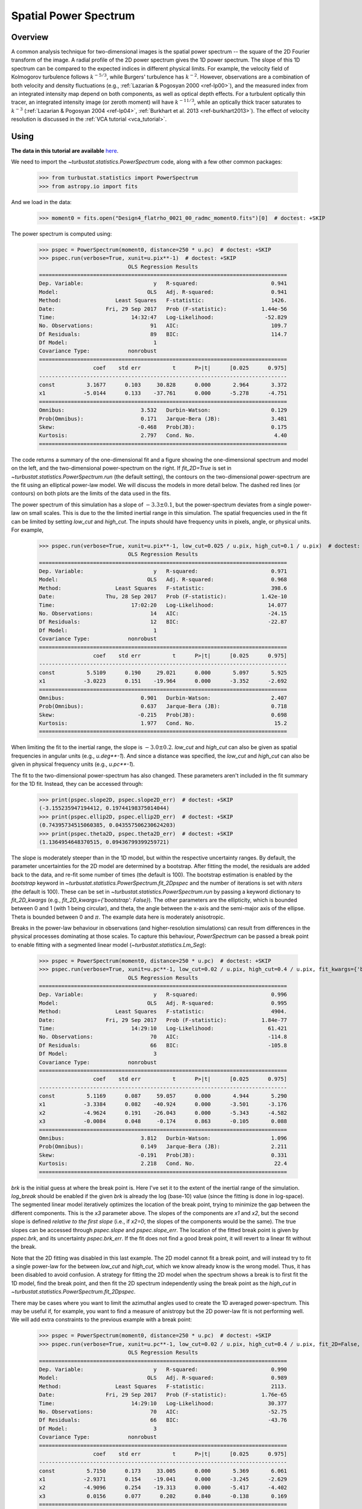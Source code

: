 .. _pspec_tutorial:

**********************
Spatial Power Spectrum
**********************

Overview
--------

A common analysis technique for two-dimensional images is the spatial power spectrum -- the square of the 2D Fourier transform of the image. A radial profile of the 2D power spectrum gives the 1D power spectrum. The slope of this 1D spectrum can be compared to the expected indices in different physical limits. For example, the velocity field of Kolmogorov turbulence follows :math:`k^{-5/3}`, while Burgers' turbulence has :math:`k^{-2}`. However, observations are a combination of both velocity and density fluctuations (e.g., :ref:`Lazarian & Pogosyan 2000 <ref-lp00>`), and the measured index from an integrated intensity map depend on both components, as well as optical depth effects. For a turbulent optically thin tracer, an integrated intensity image (or zeroth moment) will have :math:`k^{-11/3}`, while an optically thick tracer saturates to :math:`k^{-3}` (:ref:`Lazarian & Pogosyan 2004 <ref-lp04>`, :ref:`Burkhart et al. 2013 <ref-burkhart2013>`). The effect of velocity resolution is discussed in the :ref:`VCA tutorial <vca_tutorial>`.


Using
-----

**The data in this tutorial are available** `here <https://girder.hub.yt/#user/57b31aee7b6f080001528c6d/folder/59721a30cc387500017dbe37>`_.

We need to import the `~turbustat.statistics.PowerSpectrum` code, along with a few other common packages:

    >>> from turbustat.statistics import PowerSpectrum
    >>> from astropy.io import fits

And we load in the data:

    >>> moment0 = fits.open("Design4_flatrho_0021_00_radmc_moment0.fits")[0]  # doctest: +SKIP

The power spectrum is computed using:

    >>> pspec = PowerSpectrum(moment0, distance=250 * u.pc)  # doctest: +SKIP
    >>> pspec.run(verbose=True, xunit=u.pix**-1)  # doctest: +SKIP
                                OLS Regression Results
    ==============================================================================
    Dep. Variable:                      y   R-squared:                       0.941
    Model:                            OLS   Adj. R-squared:                  0.941
    Method:                 Least Squares   F-statistic:                     1426.
    Date:                Fri, 29 Sep 2017   Prob (F-statistic):           1.44e-56
    Time:                        14:32:47   Log-Likelihood:                -52.829
    No. Observations:                  91   AIC:                             109.7
    Df Residuals:                      89   BIC:                             114.7
    Df Model:                           1
    Covariance Type:            nonrobust
    ==============================================================================
                     coef    std err          t      P>|t|      [0.025      0.975]
    ------------------------------------------------------------------------------
    const          3.1677      0.103     30.828      0.000       2.964       3.372
    x1            -5.0144      0.133    -37.761      0.000      -5.278      -4.751
    ==============================================================================
    Omnibus:                        3.532   Durbin-Watson:                   0.129
    Prob(Omnibus):                  0.171   Jarque-Bera (JB):                3.481
    Skew:                          -0.468   Prob(JB):                        0.175
    Kurtosis:                       2.797   Cond. No.                         4.40
    ==============================================================================

.. image:: images/design4_pspec.png

The code returns a summary of the one-dimensional fit and a figure showing the one-dimensional spectrum and model on the left, and the two-dimensional power-spectrum on the right. If `fit_2D=True` is set in `~turbustat.statistics.PowerSpectrum.run` (the default setting), the contours on the two-dimensional power-spectrum are the fit using an elliptical power-law model. We will discuss the models in more detail below. The dashed red lines (or contours) on both plots are the limits of the data used in the fits.

The power spectrum of this simulation has a slope of :math:`-3.3\pm0.1`, but the power-spectrum deviates from a single power-law on small scales. This is due to the the limited inertial range in this simulation. The spatial frequencies used in the fit can be limited by setting `low_cut` and `high_cut`. The inputs should have frequency units in pixels, angle, or physical units. For example,

    >>> pspec.run(verbose=True, xunit=u.pix**-1, low_cut=0.025 / u.pix, high_cut=0.1 / u.pix)  # doctest: +SKIP
                                OLS Regression Results
    ==============================================================================
    Dep. Variable:                      y   R-squared:                       0.971
    Model:                            OLS   Adj. R-squared:                  0.968
    Method:                 Least Squares   F-statistic:                     398.6
    Date:                Thu, 28 Sep 2017   Prob (F-statistic):           1.42e-10
    Time:                        17:02:20   Log-Likelihood:                 14.077
    No. Observations:                  14   AIC:                            -24.15
    Df Residuals:                      12   BIC:                            -22.87
    Df Model:                           1
    Covariance Type:            nonrobust
    ==============================================================================
                     coef    std err          t      P>|t|      [0.025      0.975]
    ------------------------------------------------------------------------------
    const          5.5109      0.190     29.021      0.000       5.097       5.925
    x1            -3.0223      0.151    -19.964      0.000      -3.352      -2.692
    ==============================================================================
    Omnibus:                        0.901   Durbin-Watson:                   2.407
    Prob(Omnibus):                  0.637   Jarque-Bera (JB):                0.718
    Skew:                          -0.215   Prob(JB):                        0.698
    Kurtosis:                       1.977   Cond. No.                         15.2
    ==============================================================================


.. image:: images/design4_pspec_limitedfreq.png

When limiting the fit to the inertial range, the slope is :math:`-3.0\pm0.2`. `low_cut` and `high_cut` can also be given as spatial frequencies in angular units (e.g., `u.deg**-1`). And since a distance was specified, the `low_cut` and `high_cut` can also be given in physical frequency units (e.g., `u.pc**-1`).

The fit to the two-dimensional power-spectrum has also changed. These parameters aren't included in the fit summary for the 1D fit. Instead, they can be accessed through:

    >>> print(pspec.slope2D, pspec.slope2D_err)  # doctest: +SKIP
    (-3.155235947194412, 0.19744198375014044)
    >>> print(pspec.ellip2D, pspec.ellip2D_err)  # doctest: +SKIP
    (0.74395734515060385, 0.043557506230624203)
    >>> print(pspec.theta2D, pspec.theta2D_err)  # doctest: +SKIP
    (1.1364954648370515, 0.09436799399259721)

The slope is moderately steeper than in the 1D model, but within the respective uncertainty ranges. By default, the parameter uncertainties for the 2D model are determined by a bootstrap. After fitting the model, the residuals are added back to the data, and re-fit some number of times (the default is 100). The bootstrap estimation is enabled by the `bootstrap` keyword in `~turbustat.statistics.PowerSpectrum.fit_2Dpspec` and the number of iterations is set with `niters` (the default is 100). These can be set in `~turbustat.statistics.PowerSpectrum.run` by passing a keyword dictionary to `fit_2D_kwargs` (e.g., `fit_2D_kwargs={'bootstrap': False}`). The other parameters are the ellipticity, which is bounded between 0 and 1 (with 1 being circular), and theta, the angle between the x-axis and the semi-major axis of the ellipse. Theta is bounded between 0 and :math:`\pi`. The example data here is moderately anisotropic.


Breaks in the power-law behaviour in observations (and higher-resolution simulations) can result from differences in the physical processes dominating at those scales. To capture this behaviour, `PowerSpectrum` can be passed a break point to enable fitting with a segmented linear model (`~turbustat.statistics.Lm_Seg`):

    >>> pspec = PowerSpectrum(moment0, distance=250 * u.pc)  # doctest: +SKIP
    >>> pspec.run(verbose=True, xunit=u.pc**-1, low_cut=0.02 / u.pix, high_cut=0.4 / u.pix, fit_kwargs={'brk': 0.1 / u.pix, 'log_break': False}, fit_2D=False)  # doctest: +SKIP
                                OLS Regression Results
    ==============================================================================
    Dep. Variable:                      y   R-squared:                       0.996
    Model:                            OLS   Adj. R-squared:                  0.995
    Method:                 Least Squares   F-statistic:                     4904.
    Date:                Fri, 29 Sep 2017   Prob (F-statistic):           1.84e-77
    Time:                        14:29:10   Log-Likelihood:                 61.421
    No. Observations:                  70   AIC:                            -114.8
    Df Residuals:                      66   BIC:                            -105.8
    Df Model:                           3
    Covariance Type:            nonrobust
    ==============================================================================
                     coef    std err          t      P>|t|      [0.025      0.975]
    ------------------------------------------------------------------------------
    const          5.1169      0.087     59.057      0.000       4.944       5.290
    x1            -3.3384      0.082    -40.924      0.000      -3.501      -3.176
    x2            -4.9624      0.191    -26.043      0.000      -5.343      -4.582
    x3            -0.0084      0.048     -0.174      0.863      -0.105       0.088
    ==============================================================================
    Omnibus:                        3.812   Durbin-Watson:                   1.096
    Prob(Omnibus):                  0.149   Jarque-Bera (JB):                2.211
    Skew:                          -0.191   Prob(JB):                        0.331
    Kurtosis:                       2.218   Cond. No.                         22.4
    ==============================================================================

.. image:: images/design4_pspec_breakfit.png

`brk` is the initial guess at where the break point is. Here I've set it to the extent of the inertial range of the simulation. `log_break` should be enabled if the given `brk` is already the log (base-10) value (since the fitting is done in log-space). The segmented linear model iteratively optimizes the location of the break point, trying to minimize the gap between the different components. This is the `x3` parameter above. The slopes of the components are `x1` and `x2`, but the second slope is defined *relative to the first slope* (i.e., if `x2=0`, the slopes of the components would be the same). The true slopes can be accessed through `pspec.slope` and `pspec.slope_err`. The location of the fitted break point is given by `pspec.brk`, and its uncertainty `pspec.brk_err`. If the fit does not find a good break point, it will revert to a linear fit without the break.

Note that the 2D fitting was disabled in this last example. The 2D model cannot fit a break point, and will instead try to fit a single power-law for the between `low_cut` and `high_cut`, which we know already know is the wrong model. Thus, it has been disabled to avoid confusion. A strategy for fitting the 2D model when the spectrum shows a break is to first fit the 1D model, find the break point, and then fit the 2D spectrum independently using the break point as the `high_cut` in `~turbustat.statistics.PowerSpectrum.fit_2Dpspec`.

There may be cases where you want to limit the azimuthal angles used to create the 1D averaged power-spectrum. This may be useful if, for example, you want to find a measure of anistropy but the 2D power-law fit is not performing well. We will add extra constraints to the previous example with a break point:

    >>> pspec = PowerSpectrum(moment0, distance=250 * u.pc)  # doctest: +SKIP
    >>> pspec.run(verbose=True, xunit=u.pc**-1, low_cut=0.02 / u.pix, high_cut=0.4 / u.pix, fit_2D=False, fit_kwargs={'brk': 0.1 / u.pix, 'log_break': False}, radial_pspec_kwargs={"theta_0": 1.13 * u.rad, "delta_theta": 40 * u.deg})  # doctest: +SKIP
                                OLS Regression Results
    ==============================================================================
    Dep. Variable:                      y   R-squared:                       0.990
    Model:                            OLS   Adj. R-squared:                  0.989
    Method:                 Least Squares   F-statistic:                     2113.
    Date:                Fri, 29 Sep 2017   Prob (F-statistic):           1.76e-65
    Time:                        14:29:10   Log-Likelihood:                 30.377
    No. Observations:                  70   AIC:                            -52.75
    Df Residuals:                      66   BIC:                            -43.76
    Df Model:                           3
    Covariance Type:            nonrobust
    ==============================================================================
                     coef    std err          t      P>|t|      [0.025      0.975]
    ------------------------------------------------------------------------------
    const          5.7150      0.173     33.005      0.000       5.369       6.061
    x1            -2.9371      0.154    -19.041      0.000      -3.245      -2.629
    x2            -4.9096      0.254    -19.313      0.000      -5.417      -4.402
    x3             0.0156      0.077      0.202      0.840      -0.138       0.169
    ==============================================================================
    Omnibus:                        3.679   Durbin-Watson:                   1.837
    Prob(Omnibus):                  0.159   Jarque-Bera (JB):                1.894
    Skew:                          -0.030   Prob(JB):                        0.388
    Kurtosis:                       2.196   Cond. No.                         22.9
    ==============================================================================

.. image:: images/design4_pspec_breakfit_azimlimits.png

The azimuthal mask has been added onto the plot of the two-dimensional power spectrum. The constraints used here are based on the major axis direction from the two-dimensional fit performed above. This is given as `theta_0`. The other parameter, `delta_theta`, is the width of the azimuthal mask to use. Both parameters can be specified in any angular unit.

The default fit uses Ordinary Least Squares. A Weighted Least Squares can be enabled with `weighted_fit=True` *if* the segmented linear fit is not used:

    >>> pspec = PowerSpectrum(moment0, distance=250 * u.pc)  # doctest: +SKIP
    >>> pspec.run(verbose=True, xunit=u.pix**-1, low_cut=0.025 / u.pix, high_cut=0.1 / u.pix,
                  fit_kwargs={'weighted_fit': True})  # doctest: +SKIP
                                WLS Regression Results
    ==============================================================================
    Dep. Variable:                      y   R-squared:                       0.969
    Model:                            WLS   Adj. R-squared:                  0.966
    Method:                 Least Squares   F-statistic:                     372.0
    Date:                Fri, 29 Sep 2017   Prob (F-statistic):           2.13e-10
    Time:                        15:08:21   Log-Likelihood:                 13.966
    No. Observations:                  14   AIC:                            -23.93
    Df Residuals:                      12   BIC:                            -22.65
    Df Model:                           1
    Covariance Type:            nonrobust
    ==============================================================================
                     coef    std err          t      P>|t|      [0.025      0.975]
    ------------------------------------------------------------------------------
    const          5.5119      0.194     28.476      0.000       5.090       5.934
    x1            -3.0200      0.157    -19.288      0.000      -3.361      -2.679
    ==============================================================================
    Omnibus:                        0.701   Durbin-Watson:                   2.387
    Prob(Omnibus):                  0.704   Jarque-Bera (JB):                0.655
    Skew:                          -0.235   Prob(JB):                        0.721
    Kurtosis:                       2.050   Cond. No.                         15.3
    ==============================================================================

.. image:: images/design4_pspec_limitedfreq_weightfit.png

The fit has not changed significantly, but may in certain cases.


If strong emission continues to the edge of the map (and the map does not have periodic boundaries), ringing in the FFT can introduce a cross pattern in the 2D power-spectrum. This effect and the use of apodizing kernels to taper the data is covered :ref:`here <apodkernspspec_tutorial>`.

Most observational data will be smoothed over the beam size, which will steepen the power spectrum on small scales.  To account for this, the 2D power spectrum can be divided by the beam response. This is demonstrated :ref:`here <correcting_for_beam>` for spatial power-spectra.


References
----------

.. _ref-burkhart2013:

`Burkhart et al. 2013 <https://ui.adsabs.harvard.edu/#abs/2013ApJ...771..123B/abstract>`_

.. _ref-lp04:

`Lazarian & Pogosyan 2004 <https://ui.adsabs.harvard.edu/#abs/2004ApJ...616..943L/abstract>`_

.. _ref-lp00:

`Lazarian & Pogosyan 2000 <https://ui.adsabs.harvard.edu/#abs/2000ApJ...537..720L/abstract>`_
